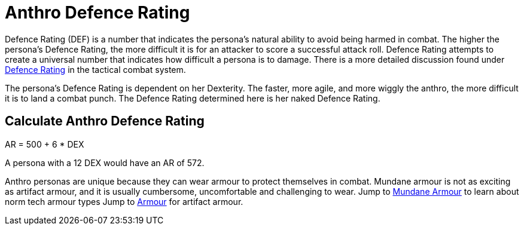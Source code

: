 = Anthro Defence Rating

Defence Rating (DEF) is a number that indicates the persona's natural ability to avoid being harmed in combat.
The higher the persona's Defence Rating, the more difficult it is for an attacker to score a successful attack roll.
Defence Rating attempts to create a universal number that indicates how difficult a persona is to damage. 
There is a more detailed discussion found under xref:roll_playing_system:CH29_Armour_Rating.adoc[Defence Rating,window=_blank] in the tactical combat system. 

The persona's Defence Rating is dependent on her Dexterity. 
The faster, more agile, and more wiggly the anthro, the more difficult it is to land a combat punch.
The Defence Rating determined here is her naked Defence Rating. 

== Calculate Anthro Defence Rating
// tag::Anthro_AR[]
.AR = 500 + 6 * DEX
****
A persona with a 12 DEX would have an AR of 572.
****
// end::Anthro_AR[]

Anthro personas are unique because they can wear armour to protect themselves in combat.
Mundane armour is not as exciting as artifact armour, and it is usually cumbersome, uncomfortable and challenging to wear.
Jump to xref:roll_playing_system:CH24_Mundane_Equipment.adoc#_armour[Mundane Armour,window=_blank] to learn about norm tech armour types
Jump to xref:hardware:CH42_Armour.adoc[Armour,window=_blank] for artifact armour. 
